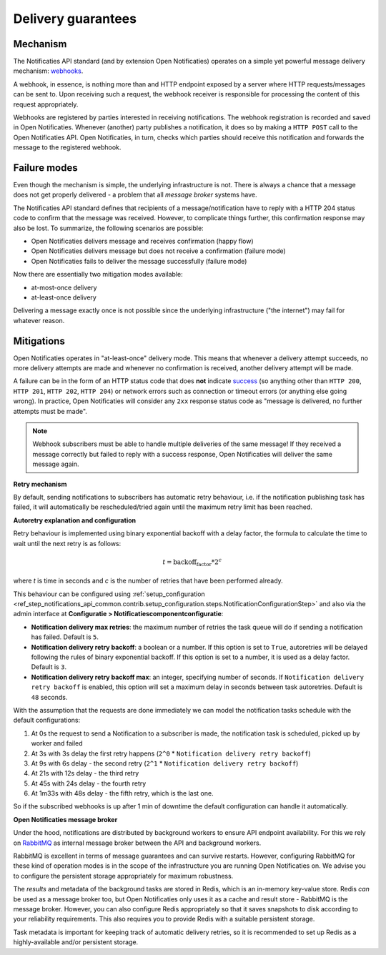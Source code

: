 .. _delivery_guarantees:

Delivery guarantees
===================

Mechanism
---------

The Notificaties API standard (and by extension Open Notificaties) operates on a simple
yet powerful message delivery mechanism: webhooks_.

A webhook, in essence, is nothing more than and HTTP endpoint exposed by a server where
HTTP requests/messages can be sent to. Upon receiving such a request, the webhook
receiver is responsible for processing the content of this request appropriately.

Webhooks are registered by parties interested in receiving notifications. The webhook
registration is recorded and saved in Open Notificaties. Whenever (another) party
publishes a notification, it does so by making a ``HTTP POST`` call to the Open
Notificaties API. Open Notificaties, in turn, checks which parties should receive this
notification and forwards the message to the registered webhook.

.. _webhooks: https://en.wikipedia.org/wiki/Webhook

Failure modes
-------------

Even though the mechanism is simple, the underlying infrastructure is not. There is
always a chance that a message does not get properly delivered - a problem that all
*message broker* systems have.

The Notificaties API standard defines that recipients of a message/notification have to
reply with a HTTP 204 status code to confirm that the message was received. However,
to complicate things further, this confirmation response may also be lost. To summarize,
the following scenarios are possible:

* Open Notificaties delivers message and receives confirmation (happy flow)
* Open Notificaties delivers message but does not receive a confirmation (failure mode)
* Open Notificaties fails to deliver the message successfully (failure mode)

Now there are essentially two mitigation modes available:

* at-most-once delivery
* at-least-once delivery

Delivering a message exactly once is not possible since the underlying infrastructure
("the internet") may fail for whatever reason.

Mitigations
-----------

Open Notificaties operates in "at-least-once" delivery mode. This means that whenever
a delivery attempt succeeds, no more delivery attempts are made and whenever no
confirmation is received, another delivery attempt will be made.

A failure can be in the form of an HTTP status code that does **not** indicate
`success <https://developer.mozilla.org/en-US/docs/Web/HTTP/Status#successful_responses>`_
(so anything other than ``HTTP 200``, ``HTTP 201``, ``HTTP 202``, ``HTTP 204``) or
network errors such as connection or timeout errors (or anything else going wrong). In
practice, Open Notificaties will consider any ``2xx`` response status code as
"message is delivered, no further attempts must be made".

.. note:: Webhook subscribers must be able to handle multiple deliveries of the same message! If
   they received a message correctly but failed to reply with a success response, Open
   Notificaties will deliver the same message again.

**Retry mechanism**

By default, sending notifications to subscribers has automatic retry behaviour, i.e. if the notification
publishing task has failed, it will automatically be rescheduled/tried again until the maximum
retry limit has been reached.

**Autoretry explanation and configuration**

Retry behaviour is implemented using binary exponential backoff with a delay factor,
the formula to calculate the time to wait until the next retry is as follows:

.. math::
    t = \text{backoff_factor} * 2^c

where `t` is time in seconds and  `c` is the number of retries that have been performed already.

This behaviour can be configured using :ref:`setup_configuration <ref_step_notifications_api_common.contrib.setup_configuration.steps.NotificationConfigurationStep>`
and also via the admin interface at **Configuratie > Notificatiescomponentconfiguratie**:

* **Notification delivery max retries**: the maximum number of retries the task queue
  will do if sending a notification has failed. Default is ``5``.
* **Notification delivery retry backoff**: a boolean or a number. If this option is set to
  ``True``, autoretries will be delayed following the rules of binary exponential backoff. If
  this option is set to a number, it is used as a delay factor. Default is ``3``.
* **Notification delivery retry backoff max**: an integer, specifying number of seconds.
  If ``Notification delivery retry backoff`` is enabled, this option will set a maximum
  delay in seconds between task autoretries. Default is ``48`` seconds.

With the assumption that the requests are done immediately we can model the notification
tasks schedule with the default configurations:

1. At 0s the request to send a Notification to a subscriber is made, the notification task is scheduled, picked up
   by worker and failed
2. At 3s with 3s delay the first retry happens (``2^0`` * ``Notification delivery retry backoff``)
3. At 9s with 6s delay - the second retry (``2^1`` * ``Notification delivery retry backoff``)
4. At 21s with 12s delay - the third retry
5. At 45s with 24s delay - the fourth retry
6. At 1m33s with 48s delay - the fifth retry, which is the last one.

So if the subscribed webhooks is up after 1 min of downtime the default configuration can handle it
automatically.

**Open Notificaties message broker**

Under the hood, notifications are distributed by background workers to ensure API
endpoint availability. For this we rely on RabbitMQ_ as internal message broker between
the API and background workers.

RabbitMQ is excellent in terms of message guarantees and can survive restarts. However,
configuring RabbitMQ for these kind of operation modes is in the scope of the infrastructure
you are running Open Notificaties on. We advise you to configure the persistent storage
appropriately for maximum robustness.

The *results* and metadata of the background tasks are stored in Redis, which is an
in-memory key-value store. Redis *can* be used as a message broker too, but Open
Notificaties only uses it as a cache and result store - RabbitMQ is the message broker.
However, you can also configure Redis appropriately so that it saves snapshots to disk
according to your reliability requirements. This also requires you to provide Redis with
a suitable persistent storage.

Task metadata is important for keeping track of automatic delivery retries, so it is
recommended to set up Redis as a highly-available and/or persistent storage.

.. _RabbitMQ: https://www.rabbitmq.com/
.. _Redis: https://redis.io/
